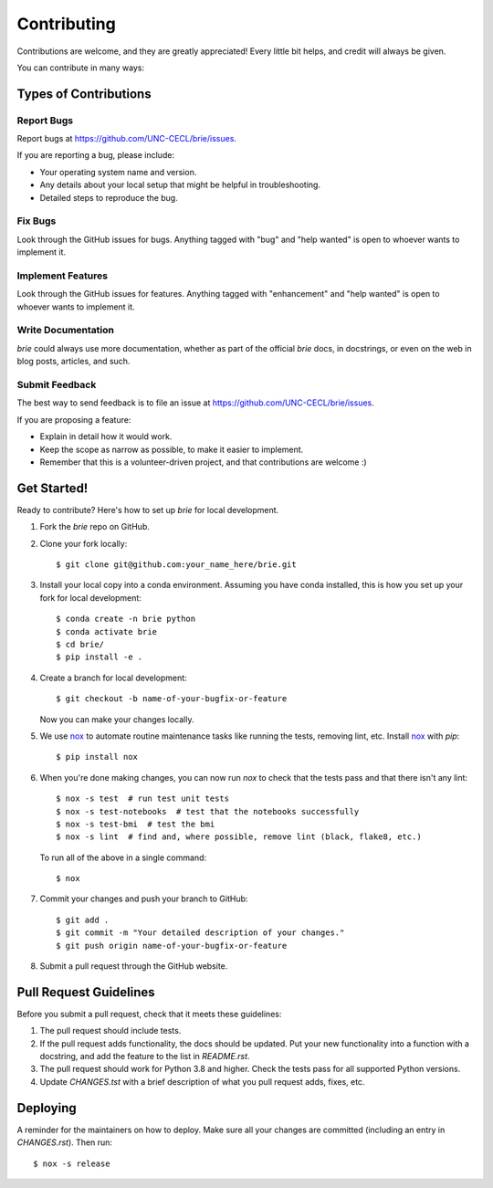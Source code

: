 ============
Contributing
============

Contributions are welcome, and they are greatly appreciated! Every little bit
helps, and credit will always be given.

You can contribute in many ways:

Types of Contributions
----------------------

Report Bugs
~~~~~~~~~~~

Report bugs at https://github.com/UNC-CECL/brie/issues.

If you are reporting a bug, please include:

* Your operating system name and version.
* Any details about your local setup that might be helpful in troubleshooting.
* Detailed steps to reproduce the bug.

Fix Bugs
~~~~~~~~

Look through the GitHub issues for bugs. Anything tagged with "bug" and "help
wanted" is open to whoever wants to implement it.

Implement Features
~~~~~~~~~~~~~~~~~~

Look through the GitHub issues for features. Anything tagged with "enhancement"
and "help wanted" is open to whoever wants to implement it.

Write Documentation
~~~~~~~~~~~~~~~~~~~

*brie* could always use more documentation, whether as part of the
official *brie* docs, in docstrings, or even on the web in blog posts,
articles, and such.

Submit Feedback
~~~~~~~~~~~~~~~

The best way to send feedback is to file an issue at https://github.com/UNC-CECL/brie/issues.

If you are proposing a feature:

* Explain in detail how it would work.
* Keep the scope as narrow as possible, to make it easier to implement.
* Remember that this is a volunteer-driven project, and that contributions
  are welcome :)

Get Started!
------------

Ready to contribute? Here's how to set up *brie* for local development.

1. Fork the *brie* repo on GitHub.
2. Clone your fork locally::

    $ git clone git@github.com:your_name_here/brie.git

3. Install your local copy into a conda environment. Assuming you have conda
   installed, this is how you set up your fork for local development::

    $ conda create -n brie python
    $ conda activate brie
    $ cd brie/
    $ pip install -e .

4. Create a branch for local development::

    $ git checkout -b name-of-your-bugfix-or-feature

   Now you can make your changes locally.

5. We use `nox`_ to automate routine maintenance tasks like running the tests,
   removing lint, etc. Install `nox`_ with *pip*::

    $ pip install nox

6. When you're done making changes, you can now run *nox* to check that the tests
   pass and that there isn't any lint::

    $ nox -s test  # run test unit tests
    $ nox -s test-notebooks  # test that the notebooks successfully
    $ nox -s test-bmi  # test the bmi
    $ nox -s lint  # find and, where possible, remove lint (black, flake8, etc.)

  To run all of the above in a single command::

    $ nox

7. Commit your changes and push your branch to GitHub::

    $ git add .
    $ git commit -m "Your detailed description of your changes."
    $ git push origin name-of-your-bugfix-or-feature

8. Submit a pull request through the GitHub website.

.. _nox: https://nox.thea.codes/

Pull Request Guidelines
-----------------------

Before you submit a pull request, check that it meets these guidelines:

1. The pull request should include tests.
2. If the pull request adds functionality, the docs should be updated. Put
   your new functionality into a function with a docstring, and add the
   feature to the list in *README.rst*.
3. The pull request should work for Python 3.8 and higher. Check
   the tests pass for all supported Python versions.
4. Update *CHANGES.tst* with a brief description of what you pull request
   adds, fixes, etc.

Deploying
---------

A reminder for the maintainers on how to deploy.
Make sure all your changes are committed (including an entry in *CHANGES.rst*).
Then run::

    $ nox -s release
